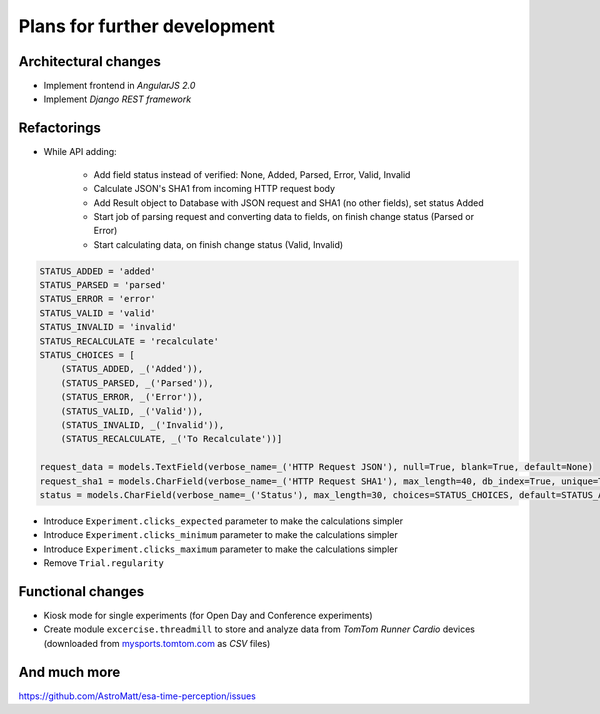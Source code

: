 Plans for further development
=============================

Architectural changes
---------------------
* Implement frontend in `AngularJS 2.0`
* Implement `Django REST framework`

Refactorings
------------
* While API adding:

    - Add field status instead of verified: None, Added, Parsed, Error, Valid, Invalid
    - Calculate JSON's SHA1 from incoming HTTP request body
    - Add Result object to Database with JSON request and SHA1 (no other fields), set status Added
    - Start job of parsing request and converting data to fields, on finish change status (Parsed or Error)
    - Start calculating data, on finish change status (Valid, Invalid)

.. code-block:: python


    STATUS_ADDED = 'added'
    STATUS_PARSED = 'parsed'
    STATUS_ERROR = 'error'
    STATUS_VALID = 'valid'
    STATUS_INVALID = 'invalid'
    STATUS_RECALCULATE = 'recalculate'
    STATUS_CHOICES = [
        (STATUS_ADDED, _('Added')),
        (STATUS_PARSED, _('Parsed')),
        (STATUS_ERROR, _('Error')),
        (STATUS_VALID, _('Valid')),
        (STATUS_INVALID, _('Invalid')),
        (STATUS_RECALCULATE, _('To Recalculate'))]

    request_data = models.TextField(verbose_name=_('HTTP Request JSON'), null=True, blank=True, default=None)
    request_sha1 = models.CharField(verbose_name=_('HTTP Request SHA1'), max_length=40, db_index=True, unique=True)
    status = models.CharField(verbose_name=_('Status'), max_length=30, choices=STATUS_CHOICES, default=STATUS_ADDED)



* Introduce ``Experiment.clicks_expected`` parameter to make the calculations simpler
* Introduce ``Experiment.clicks_minimum`` parameter to make the calculations simpler
* Introduce ``Experiment.clicks_maximum`` parameter to make the calculations simpler
* Remove ``Trial.regularity``

Functional changes
------------------
* Kiosk mode for single experiments (for Open Day and Conference experiments)
* Create module ``excercise.threadmill`` to store and analyze data from `TomTom Runner Cardio` devices (downloaded from `mysports.tomtom.com <http://mysports.tomtom.com>`_ as `CSV` files)

And much more
-------------
https://github.com/AstroMatt/esa-time-perception/issues
